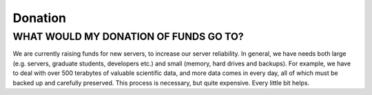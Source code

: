 """"""""
Donation
""""""""

WHAT WOULD MY DONATION OF FUNDS GO TO?
--------------------------------------
We are currently raising funds for new servers, to increase our server reliability. 
In general, we have needs both large (e.g. servers, graduate students, developers etc.) and small (memory, hard drives and backups). 
For example, we have to deal with over 500 terabytes of valuable scientific data, and more data comes in every day, 
all of which must be backed up and carefully preserved. This process is necessary, but quite expensive. Every little bit helps.
